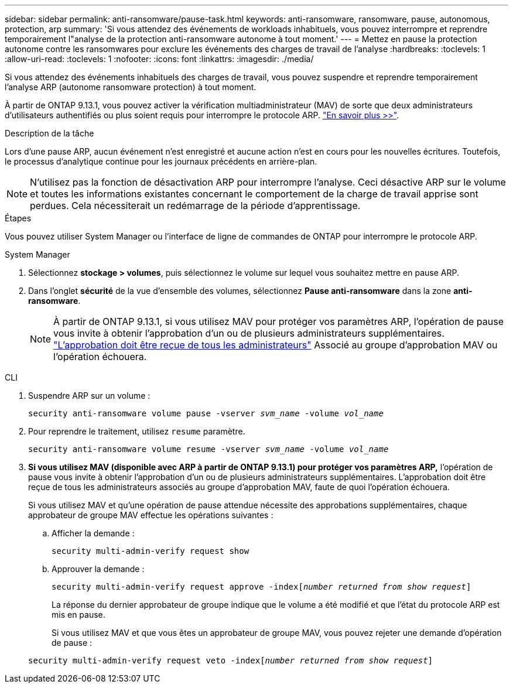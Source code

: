 ---
sidebar: sidebar 
permalink: anti-ransomware/pause-task.html 
keywords: anti-ransomware, ransomware, pause, autonomous, protection, arp 
summary: 'Si vous attendez des événements de workloads inhabituels, vous pouvez interrompre et reprendre temporairement l"analyse de la protection anti-ransomware autonome à tout moment.' 
---
= Mettez en pause la protection autonome contre les ransomwares pour exclure les événements des charges de travail de l'analyse
:hardbreaks:
:toclevels: 1
:allow-uri-read: 
:toclevels: 1
:nofooter: 
:icons: font
:linkattrs: 
:imagesdir: ./media/


[role="lead"]
Si vous attendez des événements inhabituels des charges de travail, vous pouvez suspendre et reprendre temporairement l'analyse ARP (autonome ransomware protection) à tout moment.

À partir de ONTAP 9.13.1, vous pouvez activer la vérification multiadministrateur (MAV) de sorte que deux administrateurs d'utilisateurs authentifiés ou plus soient requis pour interrompre le protocole ARP. link:../multi-admin-verify/enable-disable-task.html["En savoir plus >>"^].

.Description de la tâche
Lors d'une pause ARP, aucun événement n'est enregistré et aucune action n'est en cours pour les nouvelles écritures. Toutefois, le processus d'analytique continue pour les journaux précédents en arrière-plan.


NOTE: N'utilisez pas la fonction de désactivation ARP pour interrompre l'analyse. Ceci désactive ARP sur le volume et toutes les informations existantes concernant le comportement de la charge de travail apprise sont perdues. Cela nécessiterait un redémarrage de la période d'apprentissage.

.Étapes
Vous pouvez utiliser System Manager ou l'interface de ligne de commandes de ONTAP pour interrompre le protocole ARP.

[role="tabbed-block"]
====
.System Manager
--
. Sélectionnez *stockage > volumes*, puis sélectionnez le volume sur lequel vous souhaitez mettre en pause ARP.
. Dans l'onglet **sécurité** de la vue d'ensemble des volumes, sélectionnez *Pause anti-ransomware* dans la zone *anti-ransomware*.
+

NOTE: À partir de ONTAP 9.13.1, si vous utilisez MAV pour protéger vos paramètres ARP, l'opération de pause vous invite à obtenir l'approbation d'un ou de plusieurs administrateurs supplémentaires. link:../multi-admin-verify/request-operation-task.html["L'approbation doit être reçue de tous les administrateurs"] Associé au groupe d'approbation MAV ou l'opération échouera.



--
.CLI
--
. Suspendre ARP sur un volume :
+
`security anti-ransomware volume pause -vserver _svm_name_ -volume _vol_name_`

. Pour reprendre le traitement, utilisez `resume` paramètre.
+
`security anti-ransomware volume resume -vserver _svm_name_ -volume _vol_name_`

. *Si vous utilisez MAV (disponible avec ARP à partir de ONTAP 9.13.1) pour protéger vos paramètres ARP,* l’opération de pause vous invite à obtenir l’approbation d’un ou de plusieurs administrateurs supplémentaires. L'approbation doit être reçue de tous les administrateurs associés au groupe d'approbation MAV, faute de quoi l'opération échouera.
+
Si vous utilisez MAV et qu'une opération de pause attendue nécessite des approbations supplémentaires, chaque approbateur de groupe MAV effectue les opérations suivantes :

+
.. Afficher la demande :
+
`security multi-admin-verify request show`

.. Approuver la demande :
+
`security multi-admin-verify request approve -index[_number returned from show request_]`

+
La réponse du dernier approbateur de groupe indique que le volume a été modifié et que l'état du protocole ARP est mis en pause.

+
Si vous utilisez MAV et que vous êtes un approbateur de groupe MAV, vous pouvez rejeter une demande d'opération de pause :

+
`security multi-admin-verify request veto -index[_number returned from show request_]`





--
====